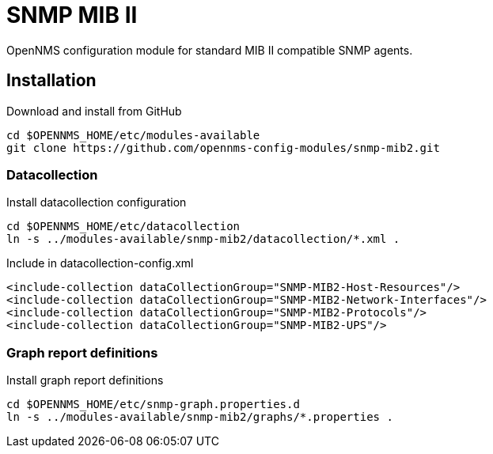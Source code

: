 # SNMP MIB II

OpenNMS configuration module for standard MIB II compatible SNMP agents.

## Installation

.Download and install from GitHub
[source, bash]
----
cd $OPENNMS_HOME/etc/modules-available
git clone https://github.com/opennms-config-modules/snmp-mib2.git
----

### Datacollection

.Install datacollection configuration
[source, bash]
----
cd $OPENNMS_HOME/etc/datacollection
ln -s ../modules-available/snmp-mib2/datacollection/*.xml .
----

.Include in datacollection-config.xml
[source, xml]
----
<include-collection dataCollectionGroup="SNMP-MIB2-Host-Resources"/>
<include-collection dataCollectionGroup="SNMP-MIB2-Network-Interfaces"/>
<include-collection dataCollectionGroup="SNMP-MIB2-Protocols"/>
<include-collection dataCollectionGroup="SNMP-MIB2-UPS"/>
----

### Graph report definitions

.Install graph report definitions
[source, bash]
----
cd $OPENNMS_HOME/etc/snmp-graph.properties.d
ln -s ../modules-available/snmp-mib2/graphs/*.properties .
----
